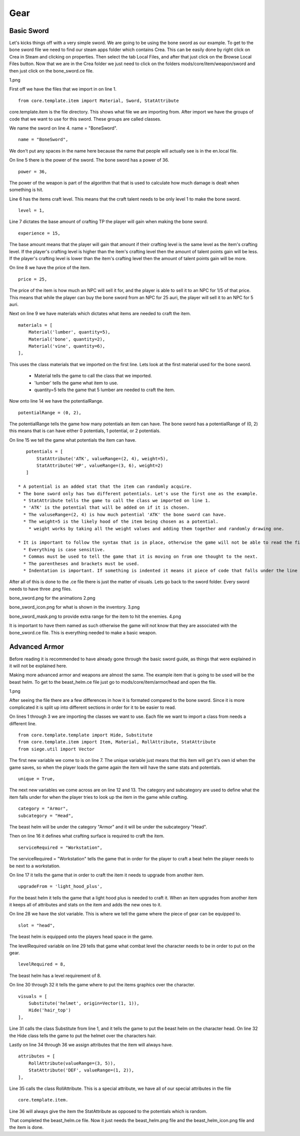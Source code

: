 
Gear
====


Basic Sword
-----------

Let's kicks things off with a very simple sword. We are going to be using the bone sword as our example. To get to the bone sword file we need to find our steam apps folder which contains Crea. This can be easily done by right click on Crea in Steam and clicking on properties. Then select the tab Local Files, and after that just click on the Browse Local Files button. Now that we are in the Crea folder we just need to click on the folders mods/core/item/weapon/sword and then just click on the bone_sword.ce file.

1.png

First off we have the files that we import in on line 1.
::

    from core.template.item import Material, Sword, StatAttribute

core.template.item is the file directory. This shows what file we are importing from. After import we have the groups of code that we want to use
for this sword. These groups are called classes.

We name the sword on line 4. name = "BoneSword".
::

    name = "BoneSword",

We don't put any spaces in the name here because the name that people will actually see is in the en.local file.

On line 5 there is the power of the sword. The bone sword has a power of 36.
::

    power = 36,

The power of the weapon is part of the algorithm that that is used to calculate how much damage is dealt when something is hit.

Line 6 has the items craft level. This means that the craft talent needs to be only level 1 to make the bone sword.
::

    level = 1,

Line 7 dictates the base amount of crafting TP the player will gain when making the bone sword.
::

    experience = 15,

The base amount means that the player will gain that amount if their crafting level is the same level as the item's crafting level.
If the player's crafting level is higher than the item's crafting level then the amount of talent points gain will be less.
If the player's crafting level is lower than the item's crafting level then the amount of talent points gain will be more.

On line 8 we have the price of the item.
::

    price = 25,

The price of the item is how much an NPC will sell it for, and the player is able to sell it to an NPC for 1/5 of that price.
This means that while the player can buy the bone sword from an NPC for 25 auri, the player will sell it to an NPC for 5 auri.

Next on line 9 we have materials which dictates what items are needed to craft the item.
::

    materials = [
        Material('lumber', quantity=5),
        Material('bone', quantity=2),
        Material('vine', quantity=6),
    ],

This uses the class materials that we imported on the first line.
Lets look at the first material used for the bone sword.
 * Material tells the game to call the class that we imported.
 * 'lumber' tells the game what item to use.
 * quantity=5 tells the game that 5 lumber are needed to craft the item.

Now onto line 14 we have the potentialRange.
::

    potentialRange = (0, 2),

The potentialRange tells the game how many potentials an item can have.
The bone sword has a potentialRange of (0, 2) this means that is can have either 0 potentials, 1 potential, or 2 potentials.

On line 15 we tell the game what potentials the item can have.
::

    potentials = [
        StatAttribute('ATK', valueRange=(2, 4), weight=5),
        StatAttribute('HP', valueRange=(3, 6), weight=2)
    ]

 * A potential is an added stat that the item can randomly acquire.
 * The bone sword only has two different potentials. Let's use the first one as the example.
   * StatAttribute tells the game to call the class we imported on line 1.
   * 'ATK' is the potential that will be added on if it is chosen.
   * The valuseRange=(2, 4) is how much potential 'ATK' the bone sword can have.
   * The weight=5 is the likely hood of the item being chosen as a potential.
     * weight works by taking all the weight values and adding them together and randomly drawing one.

 * It is important to follow the syntax that is in place, otherwise the game will not be able to read the file.
   * Everything is case sensitive.
   * Commas must be used to tell the game that it is moving on from one thought to the next.
   * The parentheses and brackets must be used.
   * Indentation is important. If something is indented it means it piece of code that falls under the line that is not indented above it.

After all of this is done to the .ce file there is just the matter of visuals. Lets go back to the sword folder.
Every sword needs to have three .png files. 

bone_sword.png for the animations
2.png

bone_sword_icon.png for what is shown in the inventory.
3.png

bone_sword_mask.png to provide extra range for the item to hit the enemies.
4.png

It is important to have them named as such otherwise the game will not know that they are associated with the bone_sword.ce file.
This is everything needed to make a basic weapon.


Advanced Armor
---------------

Before reading it is recommended to have already gone through the basic sword guide, as things that were explained in it will not be explained here.

Making more advanced armor and weapons are almost the same. The example item that is going to be used will be the beast helm. To get to the
beast_helm.ce file just go to mods/core/item/armor/head and open the file.

1.png

After seeing the file there are a few differences in how it is formated compared to the bone sword. Since it is more complicated it is split
up into different sections in order for it to be easier to read.

On lines 1 through 3 we are importing the classes we want to use. Each file we want to import a class from needs a different line.
::

    from core.template.template import Hide, Substitute
    from core.template.item import Item, Material, RollAttribute, StatAttribute
    from siege.util import Vector

The first new variable we come to is on line 7. The unique variable just means that this item will get it's own id when the game saves, so
when the player loads the game again the item will have the same stats and potentials.
::

    unique = True,

The next new variables we come across are on line 12 and 13. The category and subcategory are used to define what the item falls under for when
the player tries to look up the item in the game while crafting.
::

    category = "Armor",
    subcategory = "Head",

The beast helm will be under the category "Armor" and it will be under the subcategory "Head".

Then on line 16 it defines what crafting surface is required to craft the item.
::

    serviceRequired = "Workstation",

The serviceRequired = "Workstation" tells the game that in order for the player to craft a beat helm the player needs to be next to a workstation.

On line 17 it tells the game that in order to craft the item it needs to upgrade from another item.
::

    upgradeFrom = 'light_hood_plus',

For the beast helm it tells the game that a light hood plus is needed to craft it.
When an item upgrades from another item it keeps all of attributes and stats on the item and adds the new ones to it.

On line 28 we have the slot variable. This is where we tell the game where the piece of gear can be equipped to.
::

    slot = "head",

The beast helm is equipped onto the players head space in the game.

The levelRequired variable on line 29 tells that game what combat level the character needs to be in order to put on the gear.
::

	levelRequired = 8,

The beast helm has a level requirement of 8.

On line 30 through 32 it tells the game where to put the items graphics over the character.
::

    visuals = [
        Substitute('helmet', origin=Vector(1, 1)),
        Hide('hair_top')
    ],

Line 31 calls the class Substitute from line 1, and it tells the game to put the beast helm on the character head.
On line 32 the Hide class tells the game to put the helmet over the characters hair.

Lastly on line 34 through 36 we assign attributes that the item will always have.
::

    attributes = [
        RollAttribute(valueRange=(3, 5)),
        StatAttribute('DEF', valueRange=(1, 2)),
    ],

Line 35 calls the class RollAttribute. This is a special attribute, we have all of our special attributes in the file
::

    core.template.item.

Line 36 will always give the item the StatAttribute as opposed to the potentials which is random. 

That completed the beast_helm.ce file. Now it just needs the beast_helm.png file and the beast_helm_icon.png file and the item is done.
